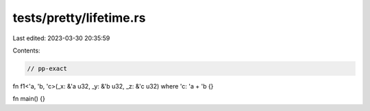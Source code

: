 tests/pretty/lifetime.rs
========================

Last edited: 2023-03-30 20:35:59

Contents:

.. code-block:: rs

    // pp-exact

fn f1<'a, 'b, 'c>(_x: &'a u32, _y: &'b u32, _z: &'c u32) where 'c: 'a + 'b {}

fn main() {}


